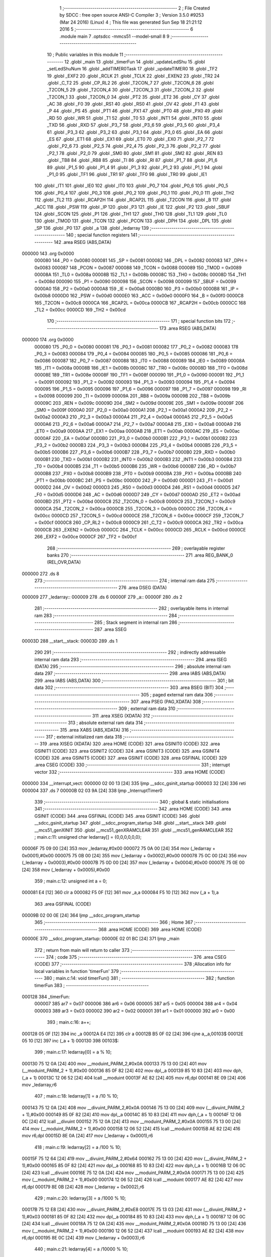                                       1 ;--------------------------------------------------------
                                      2 ; File Created by SDCC : free open source ANSI-C Compiler
                                      3 ; Version 3.5.0 #9253 (Mar 24 2016) (Linux)
                                      4 ; This file was generated Sun Sep 18 21:21:12 2016
                                      5 ;--------------------------------------------------------
                                      6 	.module main
                                      7 	.optsdcc -mmcs51 --model-small
                                      8 	
                                      9 ;--------------------------------------------------------
                                     10 ; Public variables in this module
                                     11 ;--------------------------------------------------------
                                     12 	.globl _main
                                     13 	.globl _timerFun
                                     14 	.globl _updateLedShu
                                     15 	.globl _setLedShuNum
                                     16 	.globl _addTIMER0Task
                                     17 	.globl _updateTIMER0
                                     18 	.globl _TF2
                                     19 	.globl _EXF2
                                     20 	.globl _RCLK
                                     21 	.globl _TCLK
                                     22 	.globl _EXEN2
                                     23 	.globl _TR2
                                     24 	.globl _C_T2
                                     25 	.globl _CP_RL2
                                     26 	.globl _T2CON_7
                                     27 	.globl _T2CON_6
                                     28 	.globl _T2CON_5
                                     29 	.globl _T2CON_4
                                     30 	.globl _T2CON_3
                                     31 	.globl _T2CON_2
                                     32 	.globl _T2CON_1
                                     33 	.globl _T2CON_0
                                     34 	.globl _PT2
                                     35 	.globl _ET2
                                     36 	.globl _CY
                                     37 	.globl _AC
                                     38 	.globl _F0
                                     39 	.globl _RS1
                                     40 	.globl _RS0
                                     41 	.globl _OV
                                     42 	.globl _F1
                                     43 	.globl _P
                                     44 	.globl _PS
                                     45 	.globl _PT1
                                     46 	.globl _PX1
                                     47 	.globl _PT0
                                     48 	.globl _PX0
                                     49 	.globl _RD
                                     50 	.globl _WR
                                     51 	.globl _T1
                                     52 	.globl _T0
                                     53 	.globl _INT1
                                     54 	.globl _INT0
                                     55 	.globl _TXD
                                     56 	.globl _RXD
                                     57 	.globl _P3_7
                                     58 	.globl _P3_6
                                     59 	.globl _P3_5
                                     60 	.globl _P3_4
                                     61 	.globl _P3_3
                                     62 	.globl _P3_2
                                     63 	.globl _P3_1
                                     64 	.globl _P3_0
                                     65 	.globl _EA
                                     66 	.globl _ES
                                     67 	.globl _ET1
                                     68 	.globl _EX1
                                     69 	.globl _ET0
                                     70 	.globl _EX0
                                     71 	.globl _P2_7
                                     72 	.globl _P2_6
                                     73 	.globl _P2_5
                                     74 	.globl _P2_4
                                     75 	.globl _P2_3
                                     76 	.globl _P2_2
                                     77 	.globl _P2_1
                                     78 	.globl _P2_0
                                     79 	.globl _SM0
                                     80 	.globl _SM1
                                     81 	.globl _SM2
                                     82 	.globl _REN
                                     83 	.globl _TB8
                                     84 	.globl _RB8
                                     85 	.globl _TI
                                     86 	.globl _RI
                                     87 	.globl _P1_7
                                     88 	.globl _P1_6
                                     89 	.globl _P1_5
                                     90 	.globl _P1_4
                                     91 	.globl _P1_3
                                     92 	.globl _P1_2
                                     93 	.globl _P1_1
                                     94 	.globl _P1_0
                                     95 	.globl _TF1
                                     96 	.globl _TR1
                                     97 	.globl _TF0
                                     98 	.globl _TR0
                                     99 	.globl _IE1
                                    100 	.globl _IT1
                                    101 	.globl _IE0
                                    102 	.globl _IT0
                                    103 	.globl _P0_7
                                    104 	.globl _P0_6
                                    105 	.globl _P0_5
                                    106 	.globl _P0_4
                                    107 	.globl _P0_3
                                    108 	.globl _P0_2
                                    109 	.globl _P0_1
                                    110 	.globl _P0_0
                                    111 	.globl _TH2
                                    112 	.globl _TL2
                                    113 	.globl _RCAP2H
                                    114 	.globl _RCAP2L
                                    115 	.globl _T2CON
                                    116 	.globl _B
                                    117 	.globl _ACC
                                    118 	.globl _PSW
                                    119 	.globl _IP
                                    120 	.globl _P3
                                    121 	.globl _IE
                                    122 	.globl _P2
                                    123 	.globl _SBUF
                                    124 	.globl _SCON
                                    125 	.globl _P1
                                    126 	.globl _TH1
                                    127 	.globl _TH0
                                    128 	.globl _TL1
                                    129 	.globl _TL0
                                    130 	.globl _TMOD
                                    131 	.globl _TCON
                                    132 	.globl _PCON
                                    133 	.globl _DPH
                                    134 	.globl _DPL
                                    135 	.globl _SP
                                    136 	.globl _P0
                                    137 	.globl _a
                                    138 	.globl _ledarray
                                    139 ;--------------------------------------------------------
                                    140 ; special function registers
                                    141 ;--------------------------------------------------------
                                    142 	.area RSEG    (ABS,DATA)
      000000                        143 	.org 0x0000
                           000080   144 _P0	=	0x0080
                           000081   145 _SP	=	0x0081
                           000082   146 _DPL	=	0x0082
                           000083   147 _DPH	=	0x0083
                           000087   148 _PCON	=	0x0087
                           000088   149 _TCON	=	0x0088
                           000089   150 _TMOD	=	0x0089
                           00008A   151 _TL0	=	0x008a
                           00008B   152 _TL1	=	0x008b
                           00008C   153 _TH0	=	0x008c
                           00008D   154 _TH1	=	0x008d
                           000090   155 _P1	=	0x0090
                           000098   156 _SCON	=	0x0098
                           000099   157 _SBUF	=	0x0099
                           0000A0   158 _P2	=	0x00a0
                           0000A8   159 _IE	=	0x00a8
                           0000B0   160 _P3	=	0x00b0
                           0000B8   161 _IP	=	0x00b8
                           0000D0   162 _PSW	=	0x00d0
                           0000E0   163 _ACC	=	0x00e0
                           0000F0   164 _B	=	0x00f0
                           0000C8   165 _T2CON	=	0x00c8
                           0000CA   166 _RCAP2L	=	0x00ca
                           0000CB   167 _RCAP2H	=	0x00cb
                           0000CC   168 _TL2	=	0x00cc
                           0000CD   169 _TH2	=	0x00cd
                                    170 ;--------------------------------------------------------
                                    171 ; special function bits
                                    172 ;--------------------------------------------------------
                                    173 	.area RSEG    (ABS,DATA)
      000000                        174 	.org 0x0000
                           000080   175 _P0_0	=	0x0080
                           000081   176 _P0_1	=	0x0081
                           000082   177 _P0_2	=	0x0082
                           000083   178 _P0_3	=	0x0083
                           000084   179 _P0_4	=	0x0084
                           000085   180 _P0_5	=	0x0085
                           000086   181 _P0_6	=	0x0086
                           000087   182 _P0_7	=	0x0087
                           000088   183 _IT0	=	0x0088
                           000089   184 _IE0	=	0x0089
                           00008A   185 _IT1	=	0x008a
                           00008B   186 _IE1	=	0x008b
                           00008C   187 _TR0	=	0x008c
                           00008D   188 _TF0	=	0x008d
                           00008E   189 _TR1	=	0x008e
                           00008F   190 _TF1	=	0x008f
                           000090   191 _P1_0	=	0x0090
                           000091   192 _P1_1	=	0x0091
                           000092   193 _P1_2	=	0x0092
                           000093   194 _P1_3	=	0x0093
                           000094   195 _P1_4	=	0x0094
                           000095   196 _P1_5	=	0x0095
                           000096   197 _P1_6	=	0x0096
                           000097   198 _P1_7	=	0x0097
                           000098   199 _RI	=	0x0098
                           000099   200 _TI	=	0x0099
                           00009A   201 _RB8	=	0x009a
                           00009B   202 _TB8	=	0x009b
                           00009C   203 _REN	=	0x009c
                           00009D   204 _SM2	=	0x009d
                           00009E   205 _SM1	=	0x009e
                           00009F   206 _SM0	=	0x009f
                           0000A0   207 _P2_0	=	0x00a0
                           0000A1   208 _P2_1	=	0x00a1
                           0000A2   209 _P2_2	=	0x00a2
                           0000A3   210 _P2_3	=	0x00a3
                           0000A4   211 _P2_4	=	0x00a4
                           0000A5   212 _P2_5	=	0x00a5
                           0000A6   213 _P2_6	=	0x00a6
                           0000A7   214 _P2_7	=	0x00a7
                           0000A8   215 _EX0	=	0x00a8
                           0000A9   216 _ET0	=	0x00a9
                           0000AA   217 _EX1	=	0x00aa
                           0000AB   218 _ET1	=	0x00ab
                           0000AC   219 _ES	=	0x00ac
                           0000AF   220 _EA	=	0x00af
                           0000B0   221 _P3_0	=	0x00b0
                           0000B1   222 _P3_1	=	0x00b1
                           0000B2   223 _P3_2	=	0x00b2
                           0000B3   224 _P3_3	=	0x00b3
                           0000B4   225 _P3_4	=	0x00b4
                           0000B5   226 _P3_5	=	0x00b5
                           0000B6   227 _P3_6	=	0x00b6
                           0000B7   228 _P3_7	=	0x00b7
                           0000B0   229 _RXD	=	0x00b0
                           0000B1   230 _TXD	=	0x00b1
                           0000B2   231 _INT0	=	0x00b2
                           0000B3   232 _INT1	=	0x00b3
                           0000B4   233 _T0	=	0x00b4
                           0000B5   234 _T1	=	0x00b5
                           0000B6   235 _WR	=	0x00b6
                           0000B7   236 _RD	=	0x00b7
                           0000B8   237 _PX0	=	0x00b8
                           0000B9   238 _PT0	=	0x00b9
                           0000BA   239 _PX1	=	0x00ba
                           0000BB   240 _PT1	=	0x00bb
                           0000BC   241 _PS	=	0x00bc
                           0000D0   242 _P	=	0x00d0
                           0000D1   243 _F1	=	0x00d1
                           0000D2   244 _OV	=	0x00d2
                           0000D3   245 _RS0	=	0x00d3
                           0000D4   246 _RS1	=	0x00d4
                           0000D5   247 _F0	=	0x00d5
                           0000D6   248 _AC	=	0x00d6
                           0000D7   249 _CY	=	0x00d7
                           0000AD   250 _ET2	=	0x00ad
                           0000BD   251 _PT2	=	0x00bd
                           0000C8   252 _T2CON_0	=	0x00c8
                           0000C9   253 _T2CON_1	=	0x00c9
                           0000CA   254 _T2CON_2	=	0x00ca
                           0000CB   255 _T2CON_3	=	0x00cb
                           0000CC   256 _T2CON_4	=	0x00cc
                           0000CD   257 _T2CON_5	=	0x00cd
                           0000CE   258 _T2CON_6	=	0x00ce
                           0000CF   259 _T2CON_7	=	0x00cf
                           0000C8   260 _CP_RL2	=	0x00c8
                           0000C9   261 _C_T2	=	0x00c9
                           0000CA   262 _TR2	=	0x00ca
                           0000CB   263 _EXEN2	=	0x00cb
                           0000CC   264 _TCLK	=	0x00cc
                           0000CD   265 _RCLK	=	0x00cd
                           0000CE   266 _EXF2	=	0x00ce
                           0000CF   267 _TF2	=	0x00cf
                                    268 ;--------------------------------------------------------
                                    269 ; overlayable register banks
                                    270 ;--------------------------------------------------------
                                    271 	.area REG_BANK_0	(REL,OVR,DATA)
      000000                        272 	.ds 8
                                    273 ;--------------------------------------------------------
                                    274 ; internal ram data
                                    275 ;--------------------------------------------------------
                                    276 	.area DSEG    (DATA)
      000009                        277 _ledarray::
      000009                        278 	.ds 6
      00000F                        279 _a::
      00000F                        280 	.ds 2
                                    281 ;--------------------------------------------------------
                                    282 ; overlayable items in internal ram 
                                    283 ;--------------------------------------------------------
                                    284 ;--------------------------------------------------------
                                    285 ; Stack segment in internal ram 
                                    286 ;--------------------------------------------------------
                                    287 	.area	SSEG
      00003D                        288 __start__stack:
      00003D                        289 	.ds	1
                                    290 
                                    291 ;--------------------------------------------------------
                                    292 ; indirectly addressable internal ram data
                                    293 ;--------------------------------------------------------
                                    294 	.area ISEG    (DATA)
                                    295 ;--------------------------------------------------------
                                    296 ; absolute internal ram data
                                    297 ;--------------------------------------------------------
                                    298 	.area IABS    (ABS,DATA)
                                    299 	.area IABS    (ABS,DATA)
                                    300 ;--------------------------------------------------------
                                    301 ; bit data
                                    302 ;--------------------------------------------------------
                                    303 	.area BSEG    (BIT)
                                    304 ;--------------------------------------------------------
                                    305 ; paged external ram data
                                    306 ;--------------------------------------------------------
                                    307 	.area PSEG    (PAG,XDATA)
                                    308 ;--------------------------------------------------------
                                    309 ; external ram data
                                    310 ;--------------------------------------------------------
                                    311 	.area XSEG    (XDATA)
                                    312 ;--------------------------------------------------------
                                    313 ; absolute external ram data
                                    314 ;--------------------------------------------------------
                                    315 	.area XABS    (ABS,XDATA)
                                    316 ;--------------------------------------------------------
                                    317 ; external initialized ram data
                                    318 ;--------------------------------------------------------
                                    319 	.area XISEG   (XDATA)
                                    320 	.area HOME    (CODE)
                                    321 	.area GSINIT0 (CODE)
                                    322 	.area GSINIT1 (CODE)
                                    323 	.area GSINIT2 (CODE)
                                    324 	.area GSINIT3 (CODE)
                                    325 	.area GSINIT4 (CODE)
                                    326 	.area GSINIT5 (CODE)
                                    327 	.area GSINIT  (CODE)
                                    328 	.area GSFINAL (CODE)
                                    329 	.area CSEG    (CODE)
                                    330 ;--------------------------------------------------------
                                    331 ; interrupt vector 
                                    332 ;--------------------------------------------------------
                                    333 	.area HOME    (CODE)
      000000                        334 __interrupt_vect:
      000000 02 00 13         [24]  335 	ljmp	__sdcc_gsinit_startup
      000003 32               [24]  336 	reti
      000004                        337 	.ds	7
      00000B 02 03 9A         [24]  338 	ljmp	_InterruptTimer0
                                    339 ;--------------------------------------------------------
                                    340 ; global & static initialisations
                                    341 ;--------------------------------------------------------
                                    342 	.area HOME    (CODE)
                                    343 	.area GSINIT  (CODE)
                                    344 	.area GSFINAL (CODE)
                                    345 	.area GSINIT  (CODE)
                                    346 	.globl __sdcc_gsinit_startup
                                    347 	.globl __sdcc_program_startup
                                    348 	.globl __start__stack
                                    349 	.globl __mcs51_genXINIT
                                    350 	.globl __mcs51_genXRAMCLEAR
                                    351 	.globl __mcs51_genRAMCLEAR
                                    352 ;	main.c:11: unsigned char ledarray[] = {0,0,0,0,0,0};
      00006F 75 09 00         [24]  353 	mov	_ledarray,#0x00
      000072 75 0A 00         [24]  354 	mov	(_ledarray + 0x0001),#0x00
      000075 75 0B 00         [24]  355 	mov	(_ledarray + 0x0002),#0x00
      000078 75 0C 00         [24]  356 	mov	(_ledarray + 0x0003),#0x00
      00007B 75 0D 00         [24]  357 	mov	(_ledarray + 0x0004),#0x00
      00007E 75 0E 00         [24]  358 	mov	(_ledarray + 0x0005),#0x00
                                    359 ;	main.c:12: unsigned int a = 0;
      000081 E4               [12]  360 	clr	a
      000082 F5 0F            [12]  361 	mov	_a,a
      000084 F5 10            [12]  362 	mov	(_a + 1),a
                                    363 	.area GSFINAL (CODE)
      00009B 02 00 0E         [24]  364 	ljmp	__sdcc_program_startup
                                    365 ;--------------------------------------------------------
                                    366 ; Home
                                    367 ;--------------------------------------------------------
                                    368 	.area HOME    (CODE)
                                    369 	.area HOME    (CODE)
      00000E                        370 __sdcc_program_startup:
      00000E 02 01 BC         [24]  371 	ljmp	_main
                                    372 ;	return from main will return to caller
                                    373 ;--------------------------------------------------------
                                    374 ; code
                                    375 ;--------------------------------------------------------
                                    376 	.area CSEG    (CODE)
                                    377 ;------------------------------------------------------------
                                    378 ;Allocation info for local variables in function 'timerFun'
                                    379 ;------------------------------------------------------------
                                    380 ;	main.c:14: void timerFun()
                                    381 ;	-----------------------------------------
                                    382 ;	 function timerFun
                                    383 ;	-----------------------------------------
      000128                        384 _timerFun:
                           000007   385 	ar7 = 0x07
                           000006   386 	ar6 = 0x06
                           000005   387 	ar5 = 0x05
                           000004   388 	ar4 = 0x04
                           000003   389 	ar3 = 0x03
                           000002   390 	ar2 = 0x02
                           000001   391 	ar1 = 0x01
                           000000   392 	ar0 = 0x00
                                    393 ;	main.c:16: a++;
      000128 05 0F            [12]  394 	inc	_a
      00012A E4               [12]  395 	clr	a
      00012B B5 0F 02         [24]  396 	cjne	a,_a,00103$
      00012E 05 10            [12]  397 	inc	(_a + 1)
      000130                        398 00103$:
                                    399 ;	main.c:17: ledarray[0] = a    % 10;
      000130 75 12 0A         [24]  400 	mov	__moduint_PARM_2,#0x0A
      000133 75 13 00         [24]  401 	mov	(__moduint_PARM_2 + 1),#0x00
      000136 85 0F 82         [24]  402 	mov	dpl,_a
      000139 85 10 83         [24]  403 	mov	dph,(_a + 1)
      00013C 12 06 52         [24]  404 	lcall	__moduint
      00013F AE 82            [24]  405 	mov	r6,dpl
      000141 8E 09            [24]  406 	mov	_ledarray,r6
                                    407 ;	main.c:18: ledarray[1] = a /10 % 10;
      000143 75 12 0A         [24]  408 	mov	__divuint_PARM_2,#0x0A
      000146 75 13 00         [24]  409 	mov	(__divuint_PARM_2 + 1),#0x00
      000149 85 0F 82         [24]  410 	mov	dpl,_a
      00014C 85 10 83         [24]  411 	mov	dph,(_a + 1)
      00014F 12 06 0C         [24]  412 	lcall	__divuint
      000152 75 12 0A         [24]  413 	mov	__moduint_PARM_2,#0x0A
      000155 75 13 00         [24]  414 	mov	(__moduint_PARM_2 + 1),#0x00
      000158 12 06 52         [24]  415 	lcall	__moduint
      00015B AE 82            [24]  416 	mov	r6,dpl
      00015D 8E 0A            [24]  417 	mov	(_ledarray + 0x0001),r6
                                    418 ;	main.c:19: ledarray[2] = a /100 % 10;
      00015F 75 12 64         [24]  419 	mov	__divuint_PARM_2,#0x64
      000162 75 13 00         [24]  420 	mov	(__divuint_PARM_2 + 1),#0x00
      000165 85 0F 82         [24]  421 	mov	dpl,_a
      000168 85 10 83         [24]  422 	mov	dph,(_a + 1)
      00016B 12 06 0C         [24]  423 	lcall	__divuint
      00016E 75 12 0A         [24]  424 	mov	__moduint_PARM_2,#0x0A
      000171 75 13 00         [24]  425 	mov	(__moduint_PARM_2 + 1),#0x00
      000174 12 06 52         [24]  426 	lcall	__moduint
      000177 AE 82            [24]  427 	mov	r6,dpl
      000179 8E 0B            [24]  428 	mov	(_ledarray + 0x0002),r6
                                    429 ;	main.c:20: ledarray[3] = a /1000 % 10;
      00017B 75 12 E8         [24]  430 	mov	__divuint_PARM_2,#0xE8
      00017E 75 13 03         [24]  431 	mov	(__divuint_PARM_2 + 1),#0x03
      000181 85 0F 82         [24]  432 	mov	dpl,_a
      000184 85 10 83         [24]  433 	mov	dph,(_a + 1)
      000187 12 06 0C         [24]  434 	lcall	__divuint
      00018A 75 12 0A         [24]  435 	mov	__moduint_PARM_2,#0x0A
      00018D 75 13 00         [24]  436 	mov	(__moduint_PARM_2 + 1),#0x00
      000190 12 06 52         [24]  437 	lcall	__moduint
      000193 AE 82            [24]  438 	mov	r6,dpl
      000195 8E 0C            [24]  439 	mov	(_ledarray + 0x0003),r6
                                    440 ;	main.c:21: ledarray[4] = a /10000 % 10;
      000197 75 12 10         [24]  441 	mov	__divuint_PARM_2,#0x10
      00019A 75 13 27         [24]  442 	mov	(__divuint_PARM_2 + 1),#0x27
      00019D 85 0F 82         [24]  443 	mov	dpl,_a
      0001A0 85 10 83         [24]  444 	mov	dph,(_a + 1)
      0001A3 12 06 0C         [24]  445 	lcall	__divuint
      0001A6 75 12 0A         [24]  446 	mov	__moduint_PARM_2,#0x0A
      0001A9 75 13 00         [24]  447 	mov	(__moduint_PARM_2 + 1),#0x00
      0001AC 12 06 52         [24]  448 	lcall	__moduint
      0001AF AE 82            [24]  449 	mov	r6,dpl
      0001B1 8E 0D            [24]  450 	mov	(_ledarray + 0x0004),r6
                                    451 ;	main.c:22: setLedShuNum(ledarray);
      0001B3 90 00 09         [24]  452 	mov	dptr,#_ledarray
      0001B6 75 F0 40         [24]  453 	mov	b,#0x40
      0001B9 02 05 92         [24]  454 	ljmp	_setLedShuNum
                                    455 ;------------------------------------------------------------
                                    456 ;Allocation info for local variables in function 'main'
                                    457 ;------------------------------------------------------------
                                    458 ;	main.c:24: void main()
                                    459 ;	-----------------------------------------
                                    460 ;	 function main
                                    461 ;	-----------------------------------------
      0001BC                        462 _main:
                                    463 ;	main.c:26: addTIMER0Task(1000,timerFun,1);
      0001BC 75 29 28         [24]  464 	mov	_addTIMER0Task_PARM_2,#_timerFun
      0001BF 75 2A 01         [24]  465 	mov	(_addTIMER0Task_PARM_2 + 1),#(_timerFun >> 8)
      0001C2 75 2B 80         [24]  466 	mov	(_addTIMER0Task_PARM_2 + 2),#0x80
      0001C5 75 2B 01         [24]  467 	mov	_addTIMER0Task_PARM_3,#0x01
      0001C8 75 2C 00         [24]  468 	mov	(_addTIMER0Task_PARM_3 + 1),#0x00
      0001CB 90 03 E8         [24]  469 	mov	dptr,#0x03E8
      0001CE 12 02 59         [24]  470 	lcall	_addTIMER0Task
                                    471 ;	main.c:27: setLedShuNum(ledarray);
      0001D1 90 00 09         [24]  472 	mov	dptr,#_ledarray
      0001D4 75 F0 40         [24]  473 	mov	b,#0x40
      0001D7 12 05 92         [24]  474 	lcall	_setLedShuNum
                                    475 ;	main.c:28: while(1)
      0001DA                        476 00102$:
                                    477 ;	main.c:30: updateLedShu();
      0001DA 12 04 CC         [24]  478 	lcall	_updateLedShu
                                    479 ;	main.c:31: updateTIMER0();
      0001DD 12 03 FA         [24]  480 	lcall	_updateTIMER0
      0001E0 80 F8            [24]  481 	sjmp	00102$
                                    482 	.area CSEG    (CODE)
                                    483 	.area CONST   (CODE)
                                    484 	.area XINIT   (CODE)
                                    485 	.area CABS    (ABS,CODE)
